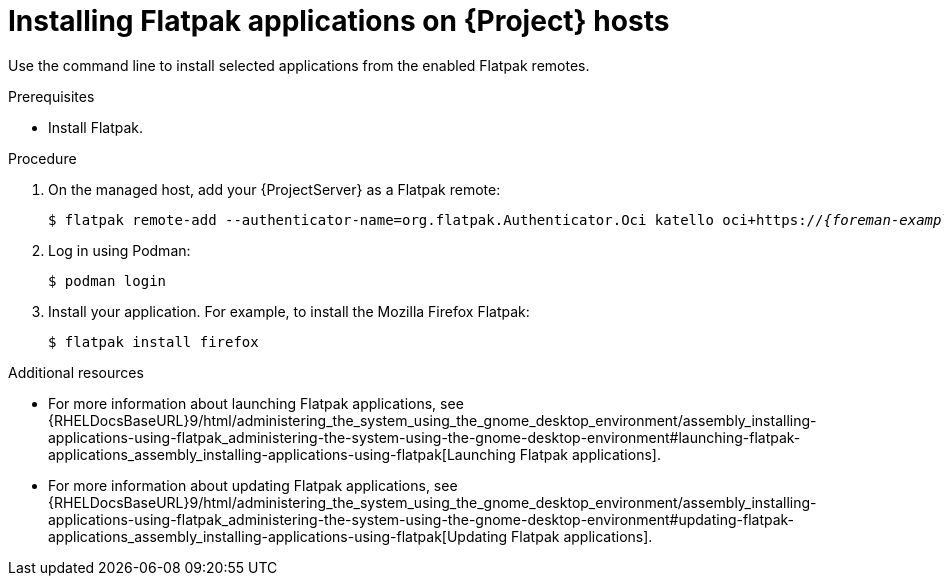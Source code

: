 :_mod-docs-content-type: PROCEDURE

[id="installing-flatpak-applications-on-{project-context}-hosts"]
= Installing Flatpak applications on {Project} hosts

Use the command line to install selected applications from the enabled Flatpak remotes.

.Prerequisites
* Install Flatpak.
ifdef::satellite[]
* Enable the {Team} Flatpak remote.
endif::[]

.Procedure
. On the managed host, add your {ProjectServer} as a Flatpak remote:
+
[options="nowrap", subs="+quotes,verbatim,attributes"]
----
$ flatpak remote-add --authenticator-name=org.flatpak.Authenticator.Oci katello oci+https://_{foreman-example-com}_/
----
. Log in using Podman:
+
[options="nowrap", subs="+quotes,verbatim,attributes"]
----
$ podman login
----
. Install your application.
For example, to install the Mozilla Firefox Flatpak:
+
[options="nowrap", subs="+quotes,verbatim,attributes"]
----
$ flatpak install firefox
----

.Additional resources
* For more information about launching Flatpak applications, see {RHELDocsBaseURL}9/html/administering_the_system_using_the_gnome_desktop_environment/assembly_installing-applications-using-flatpak_administering-the-system-using-the-gnome-desktop-environment#launching-flatpak-applications_assembly_installing-applications-using-flatpak[Launching Flatpak applications].
* For more information about updating Flatpak applications, see {RHELDocsBaseURL}9/html/administering_the_system_using_the_gnome_desktop_environment/assembly_installing-applications-using-flatpak_administering-the-system-using-the-gnome-desktop-environment#updating-flatpak-applications_assembly_installing-applications-using-flatpak[Updating Flatpak applications].
